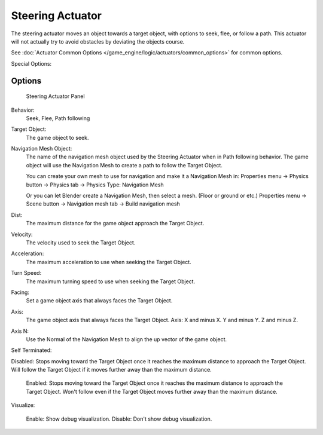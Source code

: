 
..    TODO/Review: {{review|void=X}} .

*****************
Steering Actuator
*****************

The steering actuator moves an object towards a target object, with options to seek, flee, or follow a path. This actuator will not actually try to avoid obstacles by deviating the objects course.  

See :doc:`Actuator Common Options </game_engine/logic/actuators/common_options>` for common options.

Special Options:



Options
=======

.. figure:: /images/Doc_Manual_BGE_Game_Actuator_Steering_-_Steering_Panel.jpg

	Steering Actuator Panel


Behavior:
    Seek, Flee, Path following

Target Object:
    The game object to seek.


Navigation Mesh Object:
    The name of the navigation mesh object used by the Steering Actuator when in Path following behavior.  
    The game object will use the Navigation Mesh to create a path to follow the Target Object.

    You can create your own mesh to use for navigation and make it a Navigation Mesh in:
    Properties menu -> 	Physics button -> Physics tab -> Physics Type: Navigation Mesh

    Or you can let Blender create a Navigation Mesh, then select a mesh.  (Floor or ground or etc.)
    Properties menu -> Scene button -> Navigation mesh tab -> Build navigation mesh


Dist:
    The maximum distance for the game object approach the Target Object.


Velocity:
    The velocity used to seek the Target Object.


Acceleration:
    The maximum acceleration to use when seeking the Target Object.


Turn Speed:
    The maximum turning speed to use when seeking the Target Object. 


Facing:
    Set a game object axis that always faces the Target Object.


Axis:
    The game object axis that always faces the Target Object.
    Axis:  X and minus X.  Y and minus Y.  Z and minus Z.

Axis N:
    Use the Normal of the Navigation Mesh to align the up vector of the game object. 


Self Terminated:
    
Disabled:  Stops moving toward the Target Object once it reaches the maximum distance to approach the Target Object.  Will follow the Target Object if it moves further away than the maximum distance.

    Enabled:   Stops moving toward the Target Object once it reaches the maximum distance to approach the Target Object.  Won't follow even if the Target Object moves further away than the maximum distance. 


Visualize:

    Enable:  Show debug visualization.
    Disable:  Don't show debug visualization.